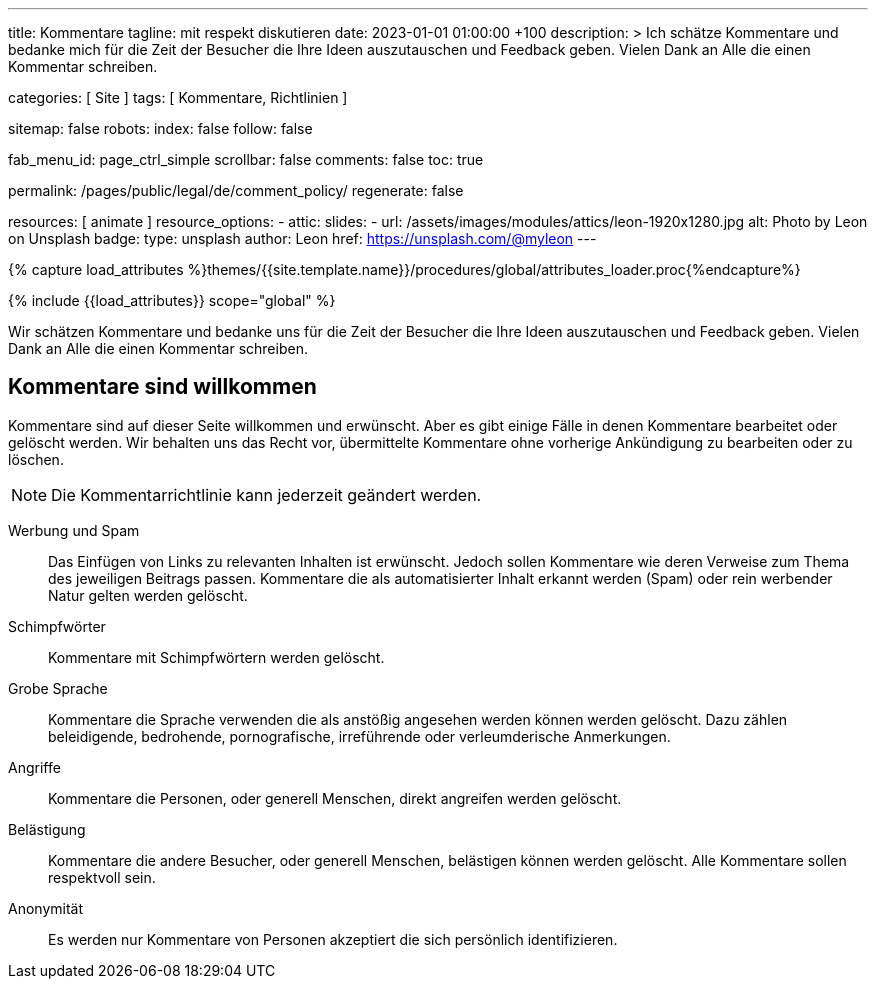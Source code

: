 ---
title:                                  Kommentare
tagline:                                mit respekt diskutieren
date:                                   2023-01-01 01:00:00 +100
description: >
                                        Ich schätze Kommentare und bedanke mich für die Zeit
                                        der Besucher die Ihre Ideen auszutauschen und Feedback geben.
                                        Vielen Dank an Alle die einen Kommentar schreiben.

categories:                             [ Site ]
tags:                                   [ Kommentare, Richtlinien ]

sitemap:                                false
robots:
  index:                                false
  follow:                               false

fab_menu_id:                            page_ctrl_simple
scrollbar:                              false
comments:                               false
toc:                                    true

permalink:                              /pages/public/legal/de/comment_policy/
regenerate:                             false

resources:                              [ animate ]
resource_options:
  - attic:
      slides:
        - url:                          /assets/images/modules/attics/leon-1920x1280.jpg
          alt:                          Photo by Leon on Unsplash
          badge:
            type:                       unsplash
            author:                     Leon
            href:                       https://unsplash.com/@myleon
---

// Page Initializer
// =============================================================================
// Enable the Liquid Preprocessor
:page-liquid:

// Set (local) page attributes here
// -----------------------------------------------------------------------------
// :page--attr:                         <attr-value>

//  Load Liquid procedures
// -----------------------------------------------------------------------------
{% capture load_attributes %}themes/{{site.template.name}}/procedures/global/attributes_loader.proc{%endcapture%}

// Load page attributes
// -----------------------------------------------------------------------------
{% include {{load_attributes}} scope="global" %}


// Page content
// ~~~~~~~~~~~~~~~~~~~~~~~~~~~~~~~~~~~~~~~~~~~~~~~~~~~~~~~~~~~~~~~~~~~~~~~~~~~~~

// Include sub-documents (if any)
// -----------------------------------------------------------------------------
Wir schätzen Kommentare und bedanke uns für die Zeit der Besucher die Ihre
Ideen auszutauschen und Feedback geben. Vielen Dank an Alle die einen
Kommentar schreiben.

== Kommentare sind willkommen

Kommentare sind auf dieser Seite willkommen und erwünscht. Aber es gibt einige
Fälle in denen Kommentare bearbeitet oder gelöscht werden. Wir behalten uns das
Recht vor, übermittelte Kommentare ohne vorherige Ankündigung zu bearbeiten
oder zu löschen.

NOTE: Die Kommentarrichtlinie kann jederzeit geändert werden.

Werbung und Spam::
Das Einfügen von Links zu relevanten Inhalten ist erwünscht. Jedoch sollen
Kommentare wie deren Verweise zum Thema des jeweiligen Beitrags passen.
Kommentare die als automatisierter Inhalt erkannt werden (Spam) oder rein
werbender Natur gelten werden gelöscht.

Schimpfwörter::
Kommentare mit Schimpfwörtern werden gelöscht.

Grobe Sprache::
Kommentare die Sprache verwenden die als anstößig angesehen werden können
werden gelöscht. Dazu zählen beleidigende, bedrohende, pornografische,
irreführende oder verleumderische Anmerkungen.

Angriffe::
Kommentare die Personen, oder generell Menschen, direkt angreifen werden
gelöscht.

Belästigung::
Kommentare die andere Besucher, oder generell Menschen, belästigen können
werden gelöscht. Alle Kommentare sollen respektvoll sein.

Anonymität::
Es werden nur Kommentare von Personen akzeptiert die sich persönlich
identifizieren.
